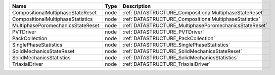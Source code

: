 

================================= ==== ====================================================== 
Name                              Type Description                                            
================================= ==== ====================================================== 
CompositionalMultiphaseStateReset node :ref:`DATASTRUCTURE_CompositionalMultiphaseStateReset` 
CompositionalMultiphaseStatistics node :ref:`DATASTRUCTURE_CompositionalMultiphaseStatistics` 
MultiphasePoromechanicsStateReset node :ref:`DATASTRUCTURE_MultiphasePoromechanicsStateReset` 
PVTDriver                         node :ref:`DATASTRUCTURE_PVTDriver`                         
PackCollection                    node :ref:`DATASTRUCTURE_PackCollection`                    
SinglePhaseStatistics             node :ref:`DATASTRUCTURE_SinglePhaseStatistics`             
SolidMechanicsStateReset          node :ref:`DATASTRUCTURE_SolidMechanicsStateReset`          
SolidMechanicsStatistics          node :ref:`DATASTRUCTURE_SolidMechanicsStatistics`          
TriaxialDriver                    node :ref:`DATASTRUCTURE_TriaxialDriver`                    
================================= ==== ====================================================== 


